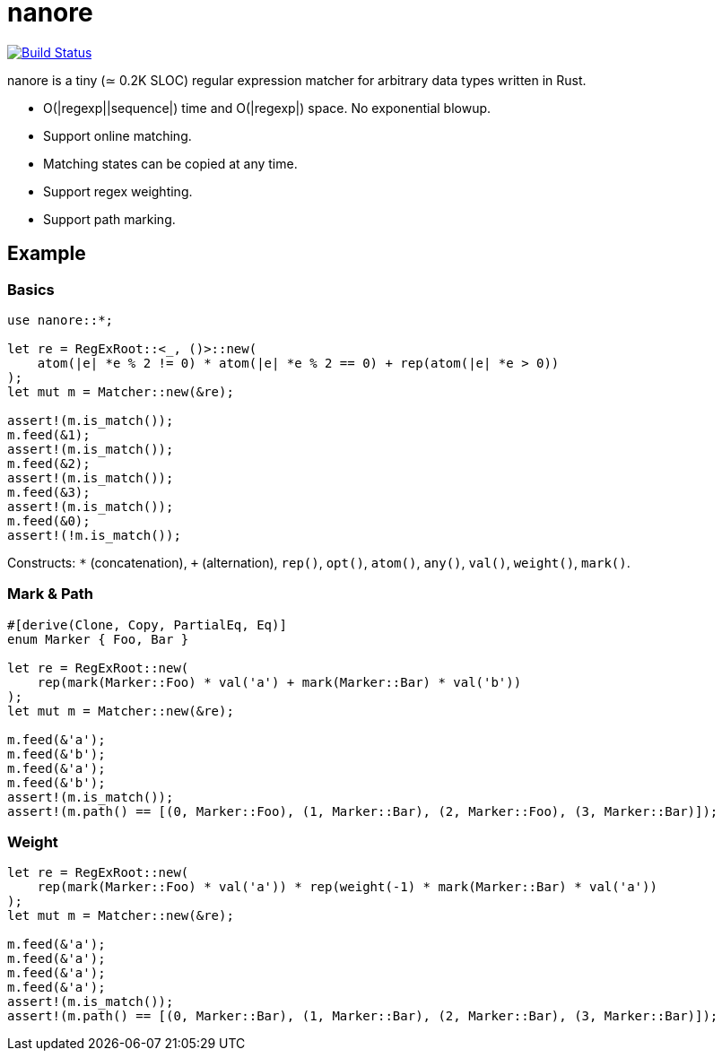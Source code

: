= nanore

image:https://travis-ci.org/y-fujii/nanore.svg?branch=master["Build Status", link="https://travis-ci.org/y-fujii/nanore"]

nanore is a tiny (≃ 0.2K SLOC) regular expression matcher for arbitrary data
types written in Rust.

* O(|regexp||sequence|) time and O(|regexp|) space.  No exponential blowup.
* Support online matching.
* Matching states can be copied at any time.
* Support regex weighting.
* Support path marking.

== Example

=== Basics

[source, rust]
----
use nanore::*;

let re = RegExRoot::<_, ()>::new(
    atom(|e| *e % 2 != 0) * atom(|e| *e % 2 == 0) + rep(atom(|e| *e > 0))
);
let mut m = Matcher::new(&re);

assert!(m.is_match());
m.feed(&1);
assert!(m.is_match());
m.feed(&2);
assert!(m.is_match());
m.feed(&3);
assert!(m.is_match());
m.feed(&0);
assert!(!m.is_match());
----

Constructs: `*` (concatenation), `+` (alternation), `rep()`, `opt()`, `atom()`,
`any()`, `val()`, `weight()`, `mark()`.

=== Mark & Path

[source, rust]
----
#[derive(Clone, Copy, PartialEq, Eq)]
enum Marker { Foo, Bar }

let re = RegExRoot::new(
    rep(mark(Marker::Foo) * val('a') + mark(Marker::Bar) * val('b'))
);
let mut m = Matcher::new(&re);

m.feed(&'a');
m.feed(&'b');
m.feed(&'a');
m.feed(&'b');
assert!(m.is_match());
assert!(m.path() == [(0, Marker::Foo), (1, Marker::Bar), (2, Marker::Foo), (3, Marker::Bar)]);
----

=== Weight

[source, rust]
----
let re = RegExRoot::new(
    rep(mark(Marker::Foo) * val('a')) * rep(weight(-1) * mark(Marker::Bar) * val('a'))
);
let mut m = Matcher::new(&re);

m.feed(&'a');
m.feed(&'a');
m.feed(&'a');
m.feed(&'a');
assert!(m.is_match());
assert!(m.path() == [(0, Marker::Bar), (1, Marker::Bar), (2, Marker::Bar), (3, Marker::Bar)]);
----
